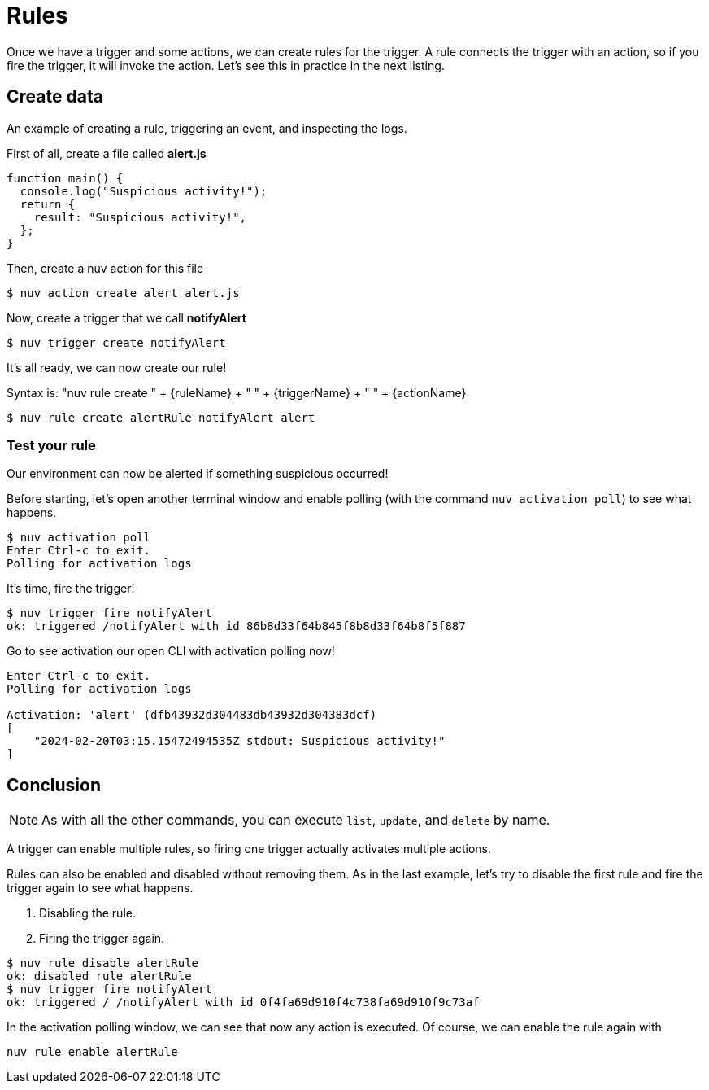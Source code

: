 = Rules

Once we have a trigger and some actions, we can create rules for the trigger. A rule connects the trigger with an action, so if you fire the trigger, it will invoke the action. Let's see this in practice in the next listing.

[[creating-rules]]
.An example of creating a rule, triggering an event, and inspecting the logs.

== Create data
First of all, create a file called *alert.js*
----
function main() {
  console.log("Suspicious activity!");
  return {
    result: "Suspicious activity!",
  };
}
----

Then, create a nuv action for this file

----
$ nuv action create alert alert.js  
----

Now, create a trigger that we call *notifyAlert*

----
$ nuv trigger create notifyAlert
----

It's all ready, we can now create our rule! 

Syntax is: "nuv rule create " + {ruleName} + " " + {triggerName} + " " + {actionName}

----
$ nuv rule create alertRule notifyAlert alert
----

=== Test your rule
Our environment can now be alerted if something suspicious occurred! 

Before starting, let's open another terminal window and enable polling (with the command `nuv activation poll`) to see what happens.
----
$ nuv activation poll
Enter Ctrl-c to exit.
Polling for activation logs
----

It's time, fire the trigger!

----
$ nuv trigger fire notifyAlert                                          
ok: triggered /notifyAlert with id 86b8d33f64b845f8b8d33f64b8f5f887
----

Go to see activation our open CLI with activation polling now!

----
Enter Ctrl-c to exit.
Polling for activation logs

Activation: 'alert' (dfb43932d304483db43932d304383dcf)
[
    "2024-02-20T03:15.15472494535Z stdout: Suspicious activity!"
]

----

== Conclusion

[NOTE]
As with all the other commands, you can execute `list`, `update`, and `delete` by name.

A trigger can enable multiple rules, so firing one trigger actually activates multiple actions. 

Rules can also be enabled and disabled without removing them. As in the last example, let's try to disable the first rule and fire the trigger again to see what happens. 

<1> Disabling the rule.
<2> Firing the trigger again.
----
$ nuv rule disable alertRule    
ok: disabled rule alertRule
$ nuv trigger fire notifyAlert
ok: triggered /_/notifyAlert with id 0f4fa69d910f4c738fa69d910f9c73af
----

In the activation polling window, we can see that now any action is executed. 
Of course, we can enable the rule again with 
----
nuv rule enable alertRule  
----
